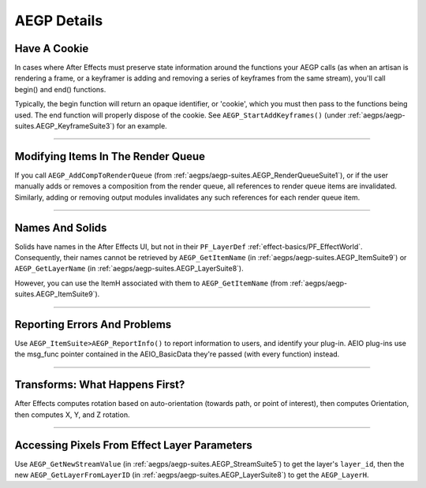 .. _aegps/aegp-details:

AEGP Details
################################################################################

Have A Cookie
================================================================================

In cases where After Effects must preserve state information around the functions your AEGP calls (as when an artisan is rendering a frame, or a keyframer is adding and removing a series of keyframes from the same stream), you'll call begin() and end() functions.

Typically, the begin function will return an opaque identifier, or 'cookie', which you must then pass to the functions being used. The end function will properly dispose of the cookie. See ``AEGP_StartAddKeyframes()`` (under :ref:`aegps/aegp-suites.AEGP_KeyframeSuite3`) for an example.

----

Modifying Items In The Render Queue
================================================================================

If you call ``AEGP_AddCompToRenderQueue`` (from :ref:`aegps/aegp-suites.AEGP_RenderQueueSuite1`), or if the user manually adds or removes a composition from the render queue, all references to render queue items are invalidated. Similarly, adding or removing output modules invalidates any such references for each render queue item.

----

Names And Solids
================================================================================

Solids have names in the After Effects UI, but not in their ``PF_LayerDef`` :ref:`effect-basics/PF_EffectWorld`. Consequently, their names cannot be retrieved by ``AEGP_GetItemName`` (in :ref:`aegps/aegp-suites.AEGP_ItemSuite9`) or ``AEGP_GetLayerName`` (in :ref:`aegps/aegp-suites.AEGP_LayerSuite8`).

However, you can use the ItemH associated with them to ``AEGP_GetItemName`` (from :ref:`aegps/aegp-suites.AEGP_ItemSuite9`).

----

Reporting Errors And Problems
================================================================================

Use ``AEGP_ItemSuite>AEGP_ReportInfo()`` to report information to users, and identify your plug-in. AEIO plug-ins use the msg_func pointer contained in the AEIO_BasicData they're passed (with every function) instead.

----

Transforms: What Happens First?
================================================================================

After Effects computes rotation based on auto-orientation (towards path, or point of interest), then computes Orientation, then computes X, Y, and Z rotation.

----

Accessing Pixels From Effect Layer Parameters
================================================================================

Use ``AEGP_GetNewStreamValue`` (in :ref:`aegps/aegp-suites.AEGP_StreamSuite5`) to get the layer's ``layer_id``, then the new ``AEGP_GetLayerFromLayerID`` (in :ref:`aegps/aegp-suites.AEGP_LayerSuite8`) to get the ``AEGP_LayerH``.
